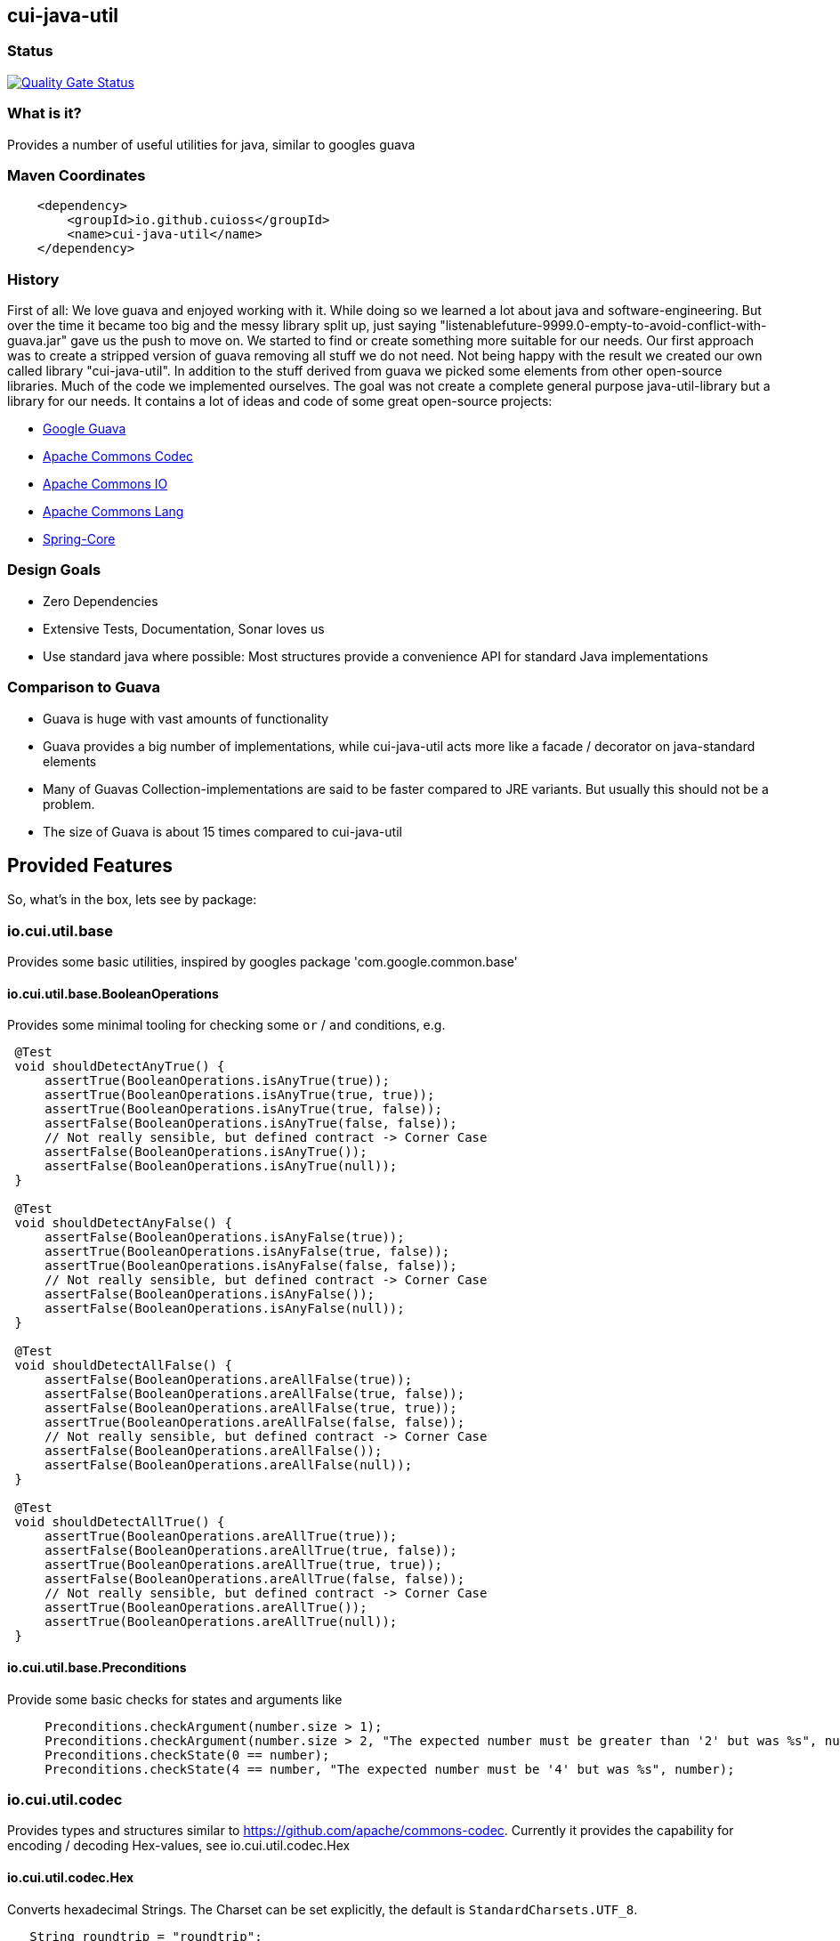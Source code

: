 == cui-java-util

=== Status

https://sonarcloud.io/summary/new_code?id=cuioss_cuioss-java-utils[image:https://sonarcloud.io/api/project_badges/measure?project=cuioss_cuioss-java-utils&metric=alert_status[Quality
Gate Status]]

=== What is it?

Provides a number of useful utilities for java, similar to googles guava

=== Maven Coordinates

[source,xml]
----
    <dependency>
        <groupId>io.github.cuioss</groupId>
        <name>cui-java-util</name>
    </dependency>
----

=== History

First of all: We love guava and enjoyed working with it. While doing so
we learned a lot about java and software-engineering. But over the time
it became too big and the messy library split up, just saying
"listenablefuture-9999.0-empty-to-avoid-conflict-with-guava.jar" gave us
the push to move on. We started to find or create something more
suitable for our needs. Our first approach was to create a stripped
version of guava removing all stuff we do not need. Not being happy with
the result we created our own called library "cui-java-util". In
addition to the stuff derived from guava we picked some elements from
other open-source libraries. Much of the code we implemented ourselves.
The goal was not create a complete general purpose java-util-library but
a library for our needs. It contains a lot of ideas and code of some
great open-source projects:

* https://github.com/google/guava[Google Guava]
* https://github.com/apache/commons-codec[Apache Commons Codec]
* https://github.com/apache/commons-io[Apache Commons IO]
* https://github.com/apache/commons-lang[Apache Commons Lang]
* https://github.com/spring-projects/spring-framework/blob/v5.1.8.RELEASE/spring-core/[Spring-Core]

=== Design Goals

* Zero Dependencies
* Extensive Tests, Documentation, Sonar loves us
* Use standard java where possible: Most structures provide a
convenience API for standard Java implementations

=== Comparison to Guava

* Guava is huge with vast amounts of functionality
* Guava provides a big number of implementations, while cui-java-util
acts more like a facade / decorator on java-standard elements
* Many of Guavas Collection-implementations are said to be faster
compared to JRE variants. But usually this should not be a problem.
* The size of Guava is about 15 times compared to cui-java-util

== Provided Features

So, what's in the box, lets see by package:

[[iocuiutilbase]]
=== io.cui.util.base

Provides some basic utilities, inspired by googles package
'com.google.common.base'

[[iocuiutilbasebooleanoperations]]
==== io.cui.util.base.BooleanOperations

Provides some minimal tooling for checking some `or` / `and` conditions,
e.g.

[source,java]
----
 @​Test
 void shouldDetectAnyTrue() {
     assertTrue(BooleanOperations.isAnyTrue(true));
     assertTrue(BooleanOperations.isAnyTrue(true, true));
     assertTrue(BooleanOperations.isAnyTrue(true, false));
     assertFalse(BooleanOperations.isAnyTrue(false, false));
     // Not really sensible, but defined contract -> Corner Case
     assertFalse(BooleanOperations.isAnyTrue());
     assertFalse(BooleanOperations.isAnyTrue(null));
 }

 @​Test
 void shouldDetectAnyFalse() {
     assertFalse(BooleanOperations.isAnyFalse(true));
     assertTrue(BooleanOperations.isAnyFalse(true, false));
     assertTrue(BooleanOperations.isAnyFalse(false, false));
     // Not really sensible, but defined contract -> Corner Case
     assertFalse(BooleanOperations.isAnyFalse());
     assertFalse(BooleanOperations.isAnyFalse(null));
 }

 @​Test
 void shouldDetectAllFalse() {
     assertFalse(BooleanOperations.areAllFalse(true));
     assertFalse(BooleanOperations.areAllFalse(true, false));
     assertFalse(BooleanOperations.areAllFalse(true, true));
     assertTrue(BooleanOperations.areAllFalse(false, false));
     // Not really sensible, but defined contract -> Corner Case
     assertFalse(BooleanOperations.areAllFalse());
     assertFalse(BooleanOperations.areAllFalse(null));
 }

 @​Test
 void shouldDetectAllTrue() {
     assertTrue(BooleanOperations.areAllTrue(true));
     assertFalse(BooleanOperations.areAllTrue(true, false));
     assertTrue(BooleanOperations.areAllTrue(true, true));
     assertFalse(BooleanOperations.areAllTrue(false, false));
     // Not really sensible, but defined contract -> Corner Case
     assertTrue(BooleanOperations.areAllTrue());
     assertTrue(BooleanOperations.areAllTrue(null));
 }
----

[[iocuiutilbasepreconditions]]
==== io.cui.util.base.Preconditions

Provide some basic checks for states and arguments like

[source,java]
----
     Preconditions.checkArgument(number.size > 1); 
     Preconditions.checkArgument(number.size > 2, "The expected number must be greater than '2' but was %s", number); 
     Preconditions.checkState(0 == number);
     Preconditions.checkState(4 == number, "The expected number must be '4' but was %s", number);
----

[[iocuiutilcodec]]
=== io.cui.util.codec

Provides types and structures similar to
https://github.com/apache/commons-codec[https://github.com/apache/commons-codec].
Currently it provides the capability for encoding / decoding Hex-values,
see io.cui.util.codec.Hex

[[iocuiutilcodechex]]
==== io.cui.util.codec.Hex

Converts hexadecimal Strings. The Charset can be set explicitly, the
default is `StandardCharsets.UTF_8`.

[source,java]
----
   String roundtrip = "roundtrip";
   assertEquals(roundtrip, new String(Hex.decodeHex(Hex.encodeHex(roundtrip.getBytes()))));

----

[[iocuiutilcollect]]
=== io.cui.util.collect

Provides a number of utilities in the context of java.util.Collections

[[iocuiutilcollectcollectionbuilder]]
==== io.cui.util.collect.CollectionBuilder

Builder for creating Collections providing some convenience methods. The
class writes everything through into the contained collector. Using the
default constructor a newly created ArrayList will be used as collector,
but you can pass you own collector as constructor-argument. Of course
this should be mutable in order to work.

===== Handling of null-values

As default null values are ignored. This behavior can be changed by call
addNullValues(boolean). Caution: In case of using one of the
`copyFrom(Collection)` methods for instantiation the null values will
not be checked in that way.

===== Standard Usage

[source,java]
----
     List<String> result = new CollectionBuilder<String>().add("this").add("that")
         .add(mutableList("on", "or an other")).toImmutableList();
----

or

[source,java]
----
    Set<String> result = new CollectionBuilder<String>().add("this").add("that")
        .add(mutableList("on", "or an other")).toMutableSet();
----

===== Copy From

This methods can be used for ensuring a real copy Caution: The given
source will be used as it is, there will be no filtering as defined
within `addNullValues(boolean)`.

[source,java]
----
     List<String> result =
     CollectionBuilder.copyFrom(mutableList("on", "or an other")).add("element").toMutableList();

----

[[iocuiutilcollectcollectionliterals]]
==== io.cui.util.collect.CollectionLiterals

Provides a number of methods simplifying the task of creating populated
Collections. In essence its doing the same compared to the corresponding
com.google.common.collect types but with different semantics (like
naming, types) and is designed as a one stop utility class. It
differentiates between the sub-types and mutability / immutability. This
class is complementary to the corresponding guava types.

===== Lists

[source,java]
----
    assertMutable(CollectionLiterals.mutableList("1"));
    assertMutable(CollectionLiterals.mutableList("1", "2"));
    assertMutable(CollectionLiterals.mutableList(Arrays.asList("1", "2").stream()));
----

[source,java]
----
    assertImmutable(CollectionLiterals.immutableList("1"));
    assertImmutable(CollectionLiterals.immutableList("1", "2"));
    assertImmutable(CollectionLiterals.immutableList(Arrays.asList("1", "2").stream()));
----

===== Sets

[source,java]
----
    assertMutable(CollectionLiterals.mutableSet("1"));
    assertMutable(CollectionLiterals.mutableSet("1", "2"));
    assertMutable(CollectionLiterals.mutableSet(Arrays.asList("1", "2").stream()));
----

[source,java]
----
    assertImmutable(CollectionLiterals.immutableSet("1"));
    assertImmutable(CollectionLiterals.immutableSet("1", "2"));
    assertImmutable(CollectionLiterals.immutableSet(Arrays.asList("1", "2").stream()));
----

===== Maps

[source,java]
----
    assertMutable(CollectionLiterals.mutableMap());
    assertMutable(CollectionLiterals.mutableMap("1", "1-1"));
    assertMutable(CollectionLiterals.mutableMap("1", "1-1", "2", "2-2", "3", "3-3", "4", "4-4"));
----

[source,java]
----
    assertImmutable(CollectionLiterals.immutableMap());
    assertImmutable(CollectionLiterals.immutableMap("1", "1-1"));
    assertImmutable(CollectionLiterals.immutableMap("1", "1-1", "2", "2-2", "3", "3-3", "4", "4-4"));
----

[[iocuiutilcollectmapbuilder]]
==== io.cui.util.collect.MapBuilder

Builder for creating Maps providing some convenience methods. The class
writes everything through into the contained collector. Using the
default constructor a newly created HashMap will be used as collector,
but you can pass you own collector as constructor-argument. Of course
this should be mutable in order to work.

Although not being a Map itself it provides the same methods with
different semantics -> Builder approach.

===== Standard Usage

[source,java]
----
    MapBuilder<String, String> builder = new MapBuilder<>();
    builder.put("key1", "value1").put("key2", "value2");
    assertEquals(2, builder.size());
    assertMutable(builder.toMutableMap());
    assertImmutable(builder.toImmutableMap());
----

===== Using from()

This methods can be used for ensuring a real copy.

[source,java]
----
    assertEquals(4, MapBuilder.from("key1", 1, "key2", 2, "key3", 3, "key4", 4).size());
----

[[iocuiutilcollectmorecollections]]
==== io.cui.util.collect.MoreCollections

Utility Methods for Collections and some types to be used in the context
of Collections.

===== isEmpty()

The overloaded method `MoreCollections.isEmpty(Collection)` checks all
kinds of Collections / varargs parameter for not being null and
emptiness. In case of Streams it solely checks for being not null in
order not to consume it.

===== requireNotEmpty()

The overloaded method `MoreCollections.requireNotEmpty(Collection)`
checks all kinds of Collections / varargs parameter for not being null
nor empty. In case of being null / empty they will throw an
IllegalArgumentException.

===== Map Difference

The method `MoreCollections.difference(Map, Map)` creates a
MapDifference view on the two given maps in order to check, well whether
the are equal or not and if not which elements are differing.

===== Map contains key

Check whether the given Map contains at least one of the given keys
(varags)

[[iocuiutilcollectpartialcollection]]
==== io.cui.util.collect.PartialCollection

Represents a partial collection / sub-collection. It extends the
Collection interface with isMoreAvailable() flag. This indicates that
the original Collection provides more data than the current
PartialCollection. It defines the lower bound for the contained types to
Serializable. Currently the only implementation is PartialArrayList. It
provides convenient methods for instantiation, like
`PartialArrayList.of(java.util.List, int)`.

[[iocuiutilconcurrent]]
=== io.cui.util.concurrent

Some tooling for concurrent operations.

[source,java]
----
ConcurrentTools.sleepUninterruptibly(500, TimeUnit.MILLISECONDS);
----

Well, sends the thread to sleep while taking care of the possible
interrupts

[[iocuiutilconcurrentstopwatch]]
==== io.cui.util.concurrent.StopWatch

An object that measures elapsed time in nanoseconds.

[source,java]
----
StopWatch stopwatch = StopWatch.createStarted();
doSomething();
stopwatch.stop(); // optional

Duration duration = stopwatch.elapsed();

log.info("time: " + stopwatch); // formatted string like "12.3 ms"

----

[[iocuiutilformatting]]
=== io.cui.util.formatting

==== The Problem

Provide a text representation for given complex object. As a plus the
formatting should be easy configurable with a simple DSL-style template
language.

==== The Solution

The io.cui.util.formatting framework presented here. The starting point
is `io.cui.util.formatting.template.FormatterSupport` providing two
methods:

* `FormatterSupport.getSupportedPropertyNames()`:Provides the property
names that can be used for formatting
* `FormatterSupport.getAvailablePropertyValues()`:Provides a name with
with the supported names and values.

The other interface needed is
`io.cui.util.formatting.template.TemplateFormatter` defining the method
`TemplateFormatter.format(FormatterSupport)` doing the actual
formatting.

==== Sample

Dto PersonName implementing
`io.cui.util.formatting.template.FormatterSupport`

[source,java]
----
final PersonName personName = PersonName.builder()
.setFamilyName("Fischers")
.setGivenName("Fritz")
.setMiddleName("Felix")
.setGivenNameSuffix("Dr.")
.build();

final TemplateFormatter<PersonName> formatter = TemplateFormatterImpl.builder()
.useTemplate("[familyName], [givenName], [middleName] [givenNameSuffix]")
.forType(PersonName.class);

assertEquals("Fischers, Fritz, Felix Dr.", formatter.format(personName));
----

[[iocuiutilio]]
=== io.cui.util.io

Provides some IO-related tooling especially for `java.io.File`,
`java.nio.file.Path` `java.io.InputStream` and `java.io.OutputStream`.

[[iocuiutillang]]
=== io.cui.util.lang

Provides utils for arbitrary objects and locales.

[[iocuiutillanglocaleutils]]
==== io.cui.util.lang.LocaleUtils

`LocaleUtils.toLocale("us_EN")` Converts a String to a Locale. This
method takes the string format of a locale and creates the locale object
from it.

[[iocuiutillangmoreobjects]]
==== io.cui.util.lang.MoreObjects

===== requireType()

Checks and returns the given Object if it is assignable to the given
targetType.Otherwise it throws an IllegalArgumentException. This will be
thrown also if one of the parameters is null.

[source,java]
----
 assertNotNull(MoreObjects.requireType(Integer.valueOf(0), Serializable.class));
 assertNotNull(MoreObjects.requireType(Integer.valueOf(1), Number.class));
 assertNotNull(MoreObjects.requireType("hello", String.class));
 String hello = MoreObjects.requireType("hello", String.class)
       
 assertThrows(IllegalArgumentException.class, () -> {
   MoreObjects.requireType("hello", Number.class);
 });
       
----

===== allNonNull()

[source,java]
----
 assertTrue(MoreObjects.allNonNull());
 assertTrue(MoreObjects.allNonNull(""));
 assertTrue(MoreObjects.allNonNull("", 1, new File("")));
 assertFalse(MoreObjects.allNonNull("", null, new File("")));
 assertFalse(MoreObjects.allNonNull("", null));
 assertFalse(MoreObjects.allNonNull((String) null));

----

[[iocuiutillogging]]
=== io.cui.util.logging

Although small in size, our logging framework is the most precious part
of this library. It is a wrapper around java-util Logger that simplifies
its usage. In addition it provides an api similar to slf4j. It is not
meant to act as logging-facade like slf4j or jakarta-commons-logging. It
only provides a little syntactic sugar for the built-in logger.

==== Obtaining a logger

[source,java]
----
private static final CuiLogger log = new CuiLogger(SomeClass.class); 
private static final CuiLogger log = new CuiLogger("SomeLoggerName"); 
private static final CuiLogger log = CuiLoggerFactory.getLogger(); 
----

==== Logging

CuiLogger provides an implicit code guard, if used correctly. Used
correctly hereby means to either use formatting with parameter or
incorporating Supplier for generating the actual log-message. For other
means of creating a message you still can use code guards.

[source,java]
----
log.trace("Parameter-type matches exactly '{}'", assignableSource); 
log.debug("Adding found method '%s' on class '%s'", name, clazz);
log.info("Starting up application"); 

// In order not to mess up with the ellipsis parameter
// exceptions must be the first parameter
log.warn(e, "Exception during lenientFormat for '%s'", objectToString); 
log.error(e, "Caught an exception");  

log.info(() -> "Supplier can be used as well");
log.error(e, () -> "Even with exceptions"); 
log.trace(() -> "I will only be evaluated if the trace-level for is enabled"); 
----

==== Formatting

Like slf4j there is a simple way of formatting log-messages. In addition
to `{}` the formatting supports `%s` as well. At runtime it replaces the
`{}` tokens with `%s` and passes the data to
`MoreStrings.lenientFormat(String, Object)` for creating the actual
log-message. As a variant providing a Supplier works as well.

[[iocuiutilstring]]
=== io.cui.util.string

Provides a number of String related utilities

[[iocuiutilstringjoiner]]
==== io.cui.util.string.Joiner

Inspired by Googles Joiner. It uses internally the
`String.join(CharSequence, Iterable)` implementation of java and
provides a guava like wrapper. It focuses on the simplified Joining and
omits the Map based variants.

===== Usage

[source,java]
----
assertEquals("key=value", Joiner.on('=').join("key", "value"));
assertEquals("key=no value", Joiner.on('=').useForNull("no value").join("key", null));
assertEquals("key", Joiner.on('=').skipNulls().join("key", null));
assertEquals("key", Joiner.on('=').skipEmptyStrings().join("key", ""));
assertEquals("key", Joiner.on('=').skipBlankStrings().join("key", " "));
----

===== Migrating from Guava

In order to migrate for most case you only need to replace the package
name on the import.

===== Changes to Guavas-Joiner

In case of content to be joined containing null-values and not set to
skip nulls, `skipNulls()` it does not throw an `NullPointerException`
but writes `null` for each null element. You can define a different
String by calling `useForNull(String) `

In addition to `skipEmptyStrings()` it provides a variant
`skipBlankStrings()`

[[iocuiutilstringmorestrings]]
==== io.cui.util.string.MoreStrings

Provides a number basic String tooling scraped from commons-lang3,
spring and guava.

===== Usage

====== Standard String Operations

[source,java]
----
assertTrue(MoreStrings.isAllLowerCase("abc"));
assertFalse(MoreStrings.isAllLowerCase("abc "));

assertTrue(MoreStrings.isAllUpperCase("ABC"));
assertFalse(MoreStrings.isAllUpperCase("ABC "));

assertTrue(MoreStrings.isNumeric("1000"));
assertFalse(MoreStrings.isNumeric("A"));

assertTrue(MoreStrings.isEmpty(null));
assertTrue(MoreStrings.isEmpty(""));
assertFalse(MoreStrings.isEmpty(" "));

assertTrue(MoreStrings.isBlank(""));
assertFalse(MoreStrings.isBlank("  foo  "));

assertEquals(3, MoreStrings.countMatches("one long someone sentence of one", "one"));
assertEquals(0, MoreStrings.countMatches("one long someone sentence of one", "two"));

assertEquals("     ", MoreStrings.leftPad("", 5, ' '));
assertEquals("  abc", MoreStrings.leftPad("abc", 5, ' '));

assertEquals(1, MoreStrings.indexOf("aabaabaa", "ab", 0));

assertEquals("  abc", MoreStrings.stripEnd("  abc  ", " "));

assertFalse(MoreStrings.hasNonWhitespaceChar(" "));
----

====== requireNotEmpty()

[source,java]
----
// Positive / Passthrough cases
MoreStrings.requireNotEmpty(NON_EMPTY_STRING);
MoreStrings.requireNotEmpty(NON_EMPTY_STRING, MESSAGE);

MoreStrings.requireNotEmptyTrimmed(NON_EMPTY_STRING);
MoreStrings.requireNotEmptyTrimmed(NON_EMPTY_STRING, MESSAGE);

assertThrows(IllegalArgumentException.class, () -> {
    MoreStrings.requireNotEmpty("");
});
assertThrows(IllegalArgumentException.class, () -> {
    MoreStrings.requireNotEmpty("", MESSAGE);
});

assertThrows(IllegalArgumentException.class, () -> {
    MoreStrings.requireNotEmptyTrimmed("");
});
assertThrows(IllegalArgumentException.class, () -> {
    MoreStrings.requireNotEmptyTrimmed("", MESSAGE);
});
assertThrows(IllegalArgumentException.class, () -> {
    MoreStrings.requireNotEmptyTrimmed(" ");
});
assertThrows(IllegalArgumentException.class, () -> {
    MoreStrings.requireNotEmptyTrimmed(" ", MESSAGE);
});
----

[[nulltoempty--emptytonull]]
====== nullToEmpty / emptyToNull

[source,java]
----
assertEquals(NON_EMPTY_STRING, MoreStrings.nullToEmpty(NON_EMPTY_STRING));
assertEquals("", MoreStrings.nullToEmpty(null));
assertEquals("", MoreStrings.nullToEmpty(""));
assertEquals(" ", MoreStrings.nullToEmpty(" "), "Must not trim");

assertEquals(NON_EMPTY_STRING, MoreStrings.emptyToNull(NON_EMPTY_STRING));
assertNull(MoreStrings.emptyToNull(null));
assertNull(MoreStrings.emptyToNull(""));
assertEquals(" ", MoreStrings.emptyToNull(" "), "Must not trim");

----

[[morestringslenientformat]]
====== MoreStrings.lenientFormat

[source,java]
----
assertEquals("%s", MoreStrings.lenientFormat("%s"));
assertEquals("5", MoreStrings.lenientFormat("%s", 5));
assertEquals("foo [5]", MoreStrings.lenientFormat("foo", 5));
assertEquals("foo [5, 6, 7]", MoreStrings.lenientFormat("foo", 5, 6, 7));
assertEquals("%s 1 2", MoreStrings.lenientFormat("%s %s %s", "%s", 1, 2));
assertEquals(" [5, 6]", MoreStrings.lenientFormat("", 5, 6));
assertEquals("123", MoreStrings.lenientFormat("%s%s%s", 1, 2, 3));
assertEquals("1%s%s", MoreStrings.lenientFormat("%s%s%s", 1));
assertEquals("5 + 6 = 11", MoreStrings.lenientFormat("%s + 6 = 11", 5));
assertEquals("5 + 6 = 11", MoreStrings.lenientFormat("5 + %s = 11", 6));
assertEquals("5 + 6 = 11", MoreStrings.lenientFormat("5 + 6 = %s", 11));
assertEquals("5 + 6 = 11", MoreStrings.lenientFormat("%s + %s = %s", 5, 6, 11));
assertEquals("null [null, null]", MoreStrings.lenientFormat("%s", null, null, null));
assertEquals("null [5, 6]", MoreStrings.lenientFormat(null, 5, 6));
assertEquals("null", MoreStrings.lenientFormat("%s", (Object) null));
assertEquals("(Object[])null", MoreStrings.lenientFormat("%s", (Object[]) null));
----
